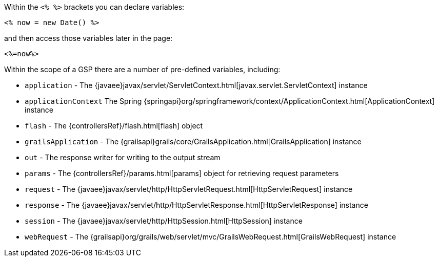 Within the `<% %>` brackets you can declare variables:

[,]
----
<% now = new Date() %>
----

and then access those variables later in the page:

[,]
----
<%=now%>
----

Within the scope of a GSP there are a number of pre-defined variables, including:

* `application` - The {javaee}javax/servlet/ServletContext.html[javax.servlet.ServletContext] instance
* `applicationContext` The Spring {springapi}org/springframework/context/ApplicationContext.html[ApplicationContext] instance
* `flash` - The {controllersRef}/flash.html[flash] object
* `grailsApplication` - The {grailsapi}grails/core/GrailsApplication.html[GrailsApplication] instance
* `out` - The response writer for writing to the output stream
* `params` - The {controllersRef}/params.html[params] object for retrieving request parameters
* `request` - The {javaee}javax/servlet/http/HttpServletRequest.html[HttpServletRequest] instance
* `response` - The {javaee}javax/servlet/http/HttpServletResponse.html[HttpServletResponse] instance
* `session` - The {javaee}javax/servlet/http/HttpSession.html[HttpSession] instance
* `webRequest` - The {grailsapi}org/grails/web/servlet/mvc/GrailsWebRequest.html[GrailsWebRequest] instance
